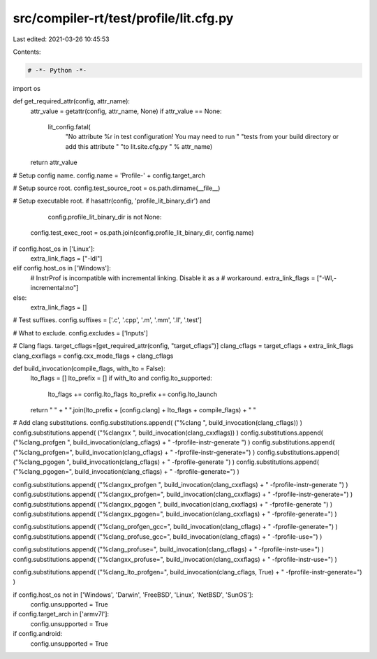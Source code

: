 src/compiler-rt/test/profile/lit.cfg.py
=======================================

Last edited: 2021-03-26 10:45:53

Contents:

.. code-block:: py

    # -*- Python -*-

import os

def get_required_attr(config, attr_name):
  attr_value = getattr(config, attr_name, None)
  if attr_value == None:
    lit_config.fatal(
      "No attribute %r in test configuration! You may need to run "
      "tests from your build directory or add this attribute "
      "to lit.site.cfg.py " % attr_name)
  return attr_value

# Setup config name.
config.name = 'Profile-' + config.target_arch

# Setup source root.
config.test_source_root = os.path.dirname(__file__)

# Setup executable root.
if hasattr(config, 'profile_lit_binary_dir') and \
        config.profile_lit_binary_dir is not None:
    config.test_exec_root = os.path.join(config.profile_lit_binary_dir, config.name)

if config.host_os in ['Linux']:
  extra_link_flags = ["-ldl"]
elif config.host_os in ['Windows']:
  # InstrProf is incompatible with incremental linking. Disable it as a
  # workaround.
  extra_link_flags = ["-Wl,-incremental:no"]
else:
  extra_link_flags = []

# Test suffixes.
config.suffixes = ['.c', '.cpp', '.m', '.mm', '.ll', '.test']

# What to exclude.
config.excludes = ['Inputs']

# Clang flags.
target_cflags=[get_required_attr(config, "target_cflags")]
clang_cflags = target_cflags + extra_link_flags
clang_cxxflags = config.cxx_mode_flags + clang_cflags

def build_invocation(compile_flags, with_lto = False):
  lto_flags = []
  lto_prefix = []
  if with_lto and config.lto_supported:
    lto_flags += config.lto_flags
    lto_prefix += config.lto_launch
  return " " + " ".join(lto_prefix + [config.clang] + lto_flags + compile_flags) + " "

# Add clang substitutions.
config.substitutions.append( ("%clang ", build_invocation(clang_cflags)) )
config.substitutions.append( ("%clangxx ", build_invocation(clang_cxxflags)) )
config.substitutions.append( ("%clang_profgen ", build_invocation(clang_cflags) + " -fprofile-instr-generate ") )
config.substitutions.append( ("%clang_profgen=", build_invocation(clang_cflags) + " -fprofile-instr-generate=") )
config.substitutions.append( ("%clang_pgogen ", build_invocation(clang_cflags) + " -fprofile-generate ") )
config.substitutions.append( ("%clang_pgogen=", build_invocation(clang_cflags) + " -fprofile-generate=") )

config.substitutions.append( ("%clangxx_profgen ", build_invocation(clang_cxxflags) + " -fprofile-instr-generate ") )
config.substitutions.append( ("%clangxx_profgen=", build_invocation(clang_cxxflags) + " -fprofile-instr-generate=") )
config.substitutions.append( ("%clangxx_pgogen ", build_invocation(clang_cxxflags) + " -fprofile-generate ") )
config.substitutions.append( ("%clangxx_pgogen=", build_invocation(clang_cxxflags) + " -fprofile-generate=") )

config.substitutions.append( ("%clang_profgen_gcc=", build_invocation(clang_cflags) + " -fprofile-generate=") )
config.substitutions.append( ("%clang_profuse_gcc=", build_invocation(clang_cflags) + " -fprofile-use=") )

config.substitutions.append( ("%clang_profuse=", build_invocation(clang_cflags) + " -fprofile-instr-use=") )
config.substitutions.append( ("%clangxx_profuse=", build_invocation(clang_cxxflags) + " -fprofile-instr-use=") )

config.substitutions.append( ("%clang_lto_profgen=", build_invocation(clang_cflags, True) + " -fprofile-instr-generate=") )

if config.host_os not in ['Windows', 'Darwin', 'FreeBSD', 'Linux', 'NetBSD', 'SunOS']:
  config.unsupported = True

if config.target_arch in ['armv7l']:
  config.unsupported = True

if config.android:
  config.unsupported = True


